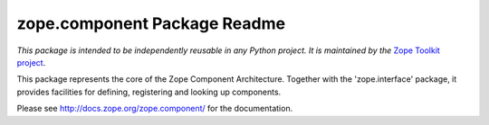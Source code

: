 *****************************
zope.component Package Readme
*****************************

*This package is intended to be independently reusable in any Python
project. It is maintained by the* `Zope Toolkit project <http://docs.zope.org/zopetoolkit/>`_.

This package represents the core of the Zope Component Architecture.
Together with the 'zope.interface' package, it provides facilities for
defining, registering and looking up components.

Please see http://docs.zope.org/zope.component/ for the documentation.

.. contents::
